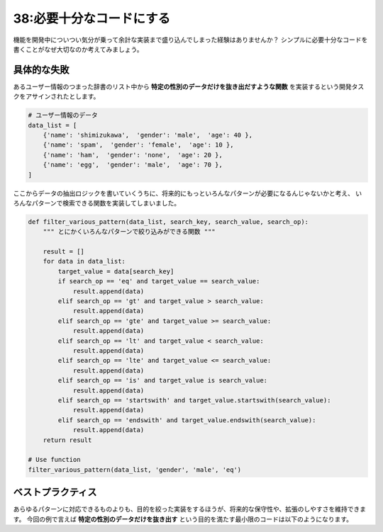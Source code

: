 =========================
38:必要十分なコードにする
=========================

機能を開発中についつい気分が乗って余計な実装まで盛り込んでしまった経験はありませんか？　
シンプルに必要十分なコードを書くことがなぜ大切なのか考えてみましょう。

具体的な失敗
===================

あるユーザー情報のつまった辞書のリスト中から **特定の性別のデータだけを抜き出だすような関数** 
を実装するという開発タスクをアサインされたとします。


.. code:: python

  # ユーザー情報のデータ
  data_list = [
      {'name': 'shimizukawa',  'gender': 'male',  'age': 40 },
      {'name': 'spam',  'gender': 'female',  'age': 10 },
      {'name': 'ham',  'gender': 'none',  'age': 20 },
      {'name': 'egg',  'gender': 'male',  'age': 70 },
  ]


ここからデータの抽出ロジックを書いていくうちに、将来的にもっといろんなパターンが必要になるんじゃないかと考え、
いろんなパターンで検索できる関数を実装してしまいました。

.. code:: python

  def filter_various_pattern(data_list, search_key, search_value, search_op):
      """ とにかくいろんなパターンで絞り込みができる関数 """

      result = []
      for data in data_list:
          target_value = data[search_key]
          if search_op == 'eq' and target_value == search_value:
              result.append(data)
          elif search_op == 'gt' and target_value > search_value:
              result.append(data)
          elif search_op == 'gte' and target_value >= search_value:
              result.append(data)
          elif search_op == 'lt' and target_value < search_value:
              result.append(data)
          elif search_op == 'lte' and target_value <= search_value:
              result.append(data)
          elif search_op == 'is' and target_value is search_value:
              result.append(data)
          elif search_op == 'startswith' and target_value.startswith(search_value):
              result.append(data)
          elif search_op == 'endswith' and target_value.endswith(search_value):
              result.append(data)
      return result

  # Use function
  filter_various_pattern(data_list, 'gender', 'male', 'eq')

.. omission::

ベストプラクティス
==================

あらゆるパターンに対応できるものよりも、目的を絞った実装をするほうが、将来的な保守性や、拡張のしやすさを維持できます。
今回の例で言えば **特定の性別のデータだけを抜き出す** という目的を満たす最小限のコードは以下のようになります。

.. omission::

